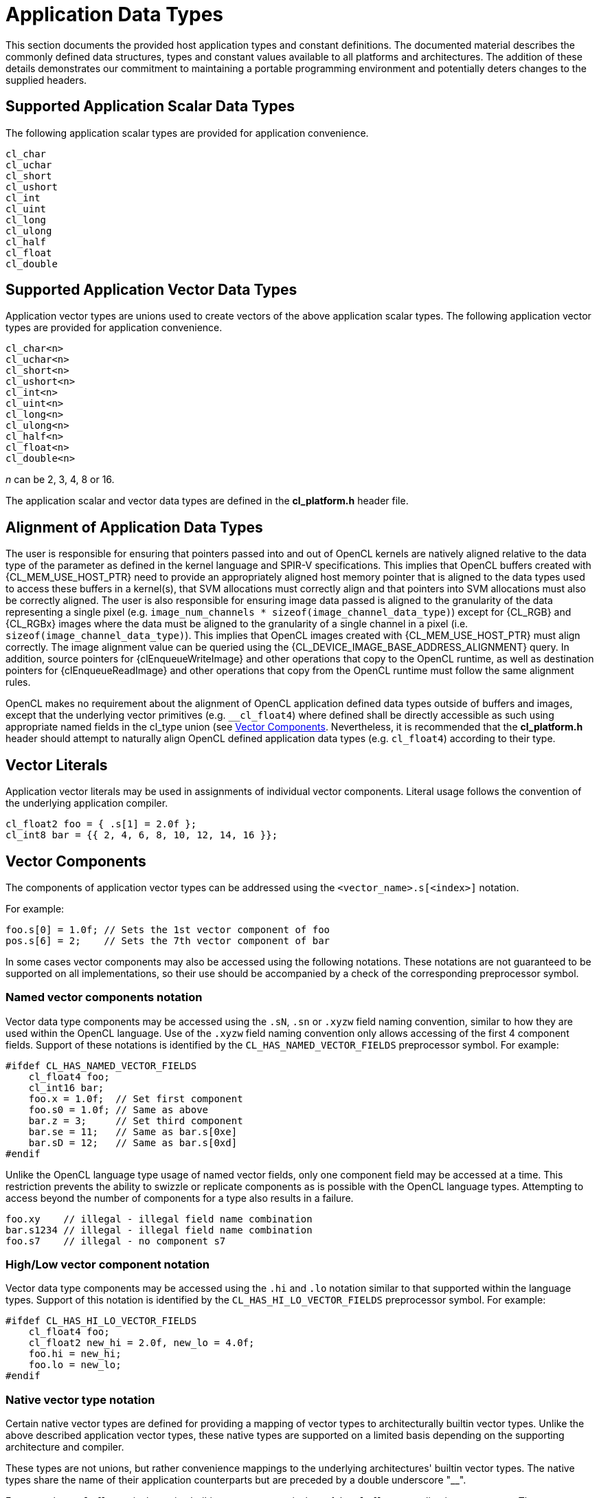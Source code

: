 // Copyright 2016-2019 The Khronos Group. This work is licensed under a
// Creative Commons Attribution 4.0 International License; see
// http://creativecommons.org/licenses/by/4.0/

[appendix]
[[data-types]]
= Application Data Types

This section documents the provided host application types and constant
definitions.
The documented material describes the commonly defined data structures,
types and constant values available to all platforms and architectures.
The addition of these details demonstrates our commitment to maintaining a
portable programming environment and potentially deters changes to the
supplied headers.


[[scalar-data-types]]
== Supported Application Scalar Data Types

[open,refpage='appScalarTypes',desc='Supported Application Scalar Data Types',type='freeform',anchor='scalar-data-types',xrefs='appVectorTypes',alias='cl_char cl_uchar cl_short cl_ushort cl_int cl_uint cl_long cl_ulong cl_half cl_float cl_double']
--
The following application scalar types are provided for application
convenience.

[source,c]
----
cl_char
cl_uchar
cl_short
cl_ushort
cl_int
cl_uint
cl_long
cl_ulong
cl_half
cl_float
cl_double
----
--

[[vector-data-types]]
== Supported Application Vector Data Types

[open,refpage='appVectorTypes',desc='Supported Application Vector Data Types',type='freeform',anchor='vector-data-types',xrefs='appScalarTypes',alias='cl_charn cl_ucharn cl_shortn cl_ushortn cl_intn cl_uintn cl_longn cl_ulongn cl_halfn cl_floatn cl_doublen']
--
Application vector types are unions used to create vectors of the above
application scalar types.
The following application vector types are provided for application
convenience.

[source,c]
----
cl_char<n>
cl_uchar<n>
cl_short<n>
cl_ushort<n>
cl_int<n>
cl_uint<n>
cl_long<n>
cl_ulong<n>
cl_half<n>
cl_float<n>
cl_double<n>
----

_n_ can be 2, 3, 4, 8 or 16.

The application scalar and vector data types are defined in the
*cl_platform.h* header file.
--


[[alignment-app-data-types]]
== Alignment of Application Data Types

The user is responsible for ensuring that pointers passed into and out of
OpenCL kernels are natively aligned relative to the data type of the
parameter as defined in the kernel language and SPIR-V specifications.
This implies that OpenCL buffers created with {CL_MEM_USE_HOST_PTR} need to
provide an appropriately aligned host memory pointer that is aligned to the
data types used to access these buffers in a kernel(s), that SVM allocations
must correctly align and that pointers into SVM allocations must also be
correctly aligned.
The user is also responsible for ensuring image data passed is aligned to
the granularity of the data representing a single pixel (e.g.
`image_num_channels * sizeof(image_channel_data_type)`) except for {CL_RGB}
and {CL_RGBx} images where the data must be aligned to the granularity of a
single channel in a pixel (i.e. `sizeof(image_channel_data_type)`).
This implies that OpenCL images created with {CL_MEM_USE_HOST_PTR} must align
correctly.
The image alignment value can be queried using the
{CL_DEVICE_IMAGE_BASE_ADDRESS_ALIGNMENT} query.
In addition, source pointers for {clEnqueueWriteImage} and other operations
that copy to the OpenCL runtime, as well as destination pointers for
{clEnqueueReadImage} and other operations that copy from the OpenCL runtime
must follow the same alignment rules.

OpenCL makes no requirement about the alignment of OpenCL application
defined data types outside of buffers and images, except that the underlying
vector primitives (e.g. `+__cl_float4+`) where defined shall be directly
accessible as such using appropriate named fields in the cl_type union (see
<<vector-components,Vector Components>>.
Nevertheless, it is recommended that the *cl_platform.h* header should
attempt to naturally align OpenCL defined application data types (e.g.
`cl_float4`) according to their type.


== Vector Literals

Application vector literals may be used in assignments of individual vector
components.
Literal usage follows the convention of the underlying application compiler.

[source,c]
----
cl_float2 foo = { .s[1] = 2.0f };
cl_int8 bar = {{ 2, 4, 6, 8, 10, 12, 14, 16 }};
----


[[vector-components]]
== Vector Components

The components of application vector types can be addressed using the
`<vector_name>.s[<index>]` notation.

For example:

[source,c]
----
foo.s[0] = 1.0f; // Sets the 1st vector component of foo
pos.s[6] = 2;    // Sets the 7th vector component of bar
----

In some cases vector components may also be accessed using the following
notations.
These notations are not guaranteed to be supported on all implementations,
so their use should be accompanied by a check of the corresponding
preprocessor symbol.


=== Named vector components notation

Vector data type components may be accessed using the `.sN`, `.sn` or
`.xyzw` field naming convention, similar to how they are used within the
OpenCL language.
Use of the `.xyzw` field naming convention only allows accessing of the
first 4 component fields.
Support of these notations is identified by the `CL_HAS_NAMED_VECTOR_FIELDS`
preprocessor symbol.
For example:


[source,c]
----
#ifdef CL_HAS_NAMED_VECTOR_FIELDS
    cl_float4 foo;
    cl_int16 bar;
    foo.x = 1.0f;  // Set first component
    foo.s0 = 1.0f; // Same as above
    bar.z = 3;     // Set third component
    bar.se = 11;   // Same as bar.s[0xe]
    bar.sD = 12;   // Same as bar.s[0xd]
#endif
----

Unlike the OpenCL language type usage of named vector fields, only one
component field may be accessed at a time.
This restriction prevents the ability to swizzle or replicate components as
is possible with the OpenCL language types.
Attempting to access beyond the number of components for a type also results
in a failure.

[source,c]
----
foo.xy    // illegal - illegal field name combination
bar.s1234 // illegal - illegal field name combination
foo.s7    // illegal - no component s7
----


=== High/Low vector component notation

Vector data type components may be accessed using the `.hi` and `.lo`
notation similar to that supported within the language types.
Support of this notation is identified by the `CL_HAS_HI_LO_VECTOR_FIELDS`
preprocessor symbol.
For example:

[source,c]
----
#ifdef CL_HAS_HI_LO_VECTOR_FIELDS
    cl_float4 foo;
    cl_float2 new_hi = 2.0f, new_lo = 4.0f;
    foo.hi = new_hi;
    foo.lo = new_lo;
#endif
----


=== Native vector type notation

Certain native vector types are defined for providing a mapping of vector
types to architecturally builtin vector types.
Unlike the above described application vector types, these native types are
supported on a limited basis depending on the supporting architecture and
compiler.

These types are not unions, but rather convenience mappings to the
underlying architectures' builtin vector types.
The native types share the name of their application counterparts but are
preceded by a double underscore "__".

For example, `+__cl_float4+` is the native builtin vector type equivalent of
the `cl_float4` application vector type.
The `+__cl_float4+` type may provide direct access to the architectural
builtin `+__m128+` or vector float type, whereas the `cl_float4` is treated
as a union.

In addition, the above described application data types may have native
vector data type members for access convenience.
The native components are accessed using the `.vN` sub-vector notation,
where `N` is the number of elements in the sub-vector.
In cases where the native type is a subset of a larger type (more
components), the notation becomes an index based array of the sub-vector
type.

Support of the native vector types is identified by a `+__CL_TYPEN__+`
preprocessor symbol matching the native type name.
For example:

[source,c]
----
#ifdef __CL_FLOAT4__ // Check for native cl_float4 type
    cl_float8 foo;
    __cl_float4 bar; // Use of native type
    bar = foo.v4[1]; // Access the second native float4 vector
#endif
----


== Implicit Conversions

Implicit conversions between application vector types are not supported.


== Explicit Casts

Explicit casting of application vector types (`cl_typen`) is not supported.
Explicit casting of native vector types (`+__cl_typen+`) is defined by the
external compiler.


== Other operators and functions

The behavior of standard operators and function on both application vector
types (`cl_typen`) and native vector types (`+__cl_typen+`) is defined by
the external compiler.


== Application constant definitions

In addition to the above application type definitions, the following literal
definitions are also available.

[width="100%",cols="<50%,<50%"]
|====
| {CL_CHAR_BIT_anchor}
  | Bit width of a character
| {CL_SCHAR_MAX_anchor}
  | Maximum value of a type `cl_char`
| {CL_SCHAR_MIN_anchor}
  | Minimum value of a type `cl_char`
| {CL_CHAR_MAX_anchor}
  | Maximum value of a type `cl_char`
| {CL_CHAR_MIN_anchor}
  | Minimum value of a type `cl_char`
| {CL_UCHAR_MAX_anchor}
  | Maximum value of a type `cl_uchar`
| {CL_SHRT_MAX_anchor}
  | Maximum value of a type `cl_short`
| {CL_SHRT_MIN_anchor}
  | Minimum value of a type `cl_short`
| {CL_USHRT_MAX_anchor}
  | Maximum value of a type `cl_ushort`
| {CL_INT_MAX_anchor}
  | Maximum value of a type `cl_int`
| {CL_INT_MIN_anchor}
  | Minimum value of a type `cl_int`
| {CL_UINT_MAX_anchor}
  | Maximum value of a type `cl_uint`
| {CL_LONG_MAX_anchor}
  | Maximum value of a type `cl_long`
| {CL_LONG_MIN_anchor}
  | Minimum value of a type `cl_long`
| {CL_ULONG_MAX_anchor}
  | Maximum value of a type `cl_ulong`
| {CL_FLT_DIG_anchor}
  | Number of decimal digits of precision for the type `cl_float`
| {CL_FLT_MANT_DIG_anchor}
  | Number of digits in the mantissa of type `cl_float`
| {CL_FLT_MAX_10_EXP_anchor}
  | Maximum positive integer such that 10 raised to this power minus one can
    be represented as a normalized floating-point number of type `cl_float`
| {CL_FLT_MAX_EXP_anchor}
  | Maximum exponent value of type `cl_float`
| {CL_FLT_MIN_10_EXP_anchor}
  | Minimum negative integer such that 10 raised to this power minus one can
    be represented as a normalized floating-point number of type `cl_float`
| {CL_FLT_MIN_EXP_anchor}
  | Minimum exponent value of type `cl_float`
| {CL_FLT_RADIX_anchor}
  | Base value of type `cl_float`
| {CL_FLT_MAX_anchor}
  | Maximum value of type `cl_float`
| {CL_FLT_MIN_anchor}
  | Minimum value of type `cl_float`
| {CL_FLT_EPSILON_anchor}
  | Minimum positive floating-point number of type `cl_float` such that `1.0
    {plus} {CL_FLT_EPSILON} != 1` is true.
| {CL_DBL_DIG_anchor}
  | Number of decimal digits of precision for the type `cl_double`
| {CL_DBL_MANT_DIG_anchor}
  | Number of digits in the mantissa of type `cl_double`
| {CL_DBL_MAX_10_EXP_anchor}
  | Maximum positive integer such that 10 raised to this power minus one can
    be represented as a normalized floating-point number of type `cl_double`
| {CL_DBL_MAX_EXP_anchor}
  | Maximum exponent value of type `cl_double`
| {CL_DBL_MIN_10_EXP_anchor}
  | Minimum negative integer such that 10 raised to this power minus one can
    be represented as a normalized floating-point number of type `cl_double`
| {CL_DBL_MIN_EXP_anchor}
  | Minimum exponent value of type `cl_double`
| {CL_DBL_RADIX_anchor}
  | Base value of type `cl_double`
| {CL_DBL_MAX_anchor}
  | Maximum value of type `cl_double`
| {CL_DBL_MIN_anchor}
  | Minimum value of type `cl_double`
| {CL_DBL_EPSILON_anchor}
  | Minimum positive floating-point number of type `cl_double` such that
    `1.0 {plus} {CL_DBL_EPSILON} != 1` is true.
| {CL_NAN_anchor}
  | Macro expanding to a value representing NaN
| {CL_HUGE_VALF_anchor}
  | Largest representative value of type `cl_float`
| {CL_HUGE_VAL_anchor}
  | Largest representative value of type `cl_double`
| {CL_MAXFLOAT_anchor}
  | Maximum value of type `cl_float`
| {CL_INFINITY_anchor}
  | Macro expanding to a value representing infinity
|====

These literal definitions are defined in the *cl_platform.h* header.
